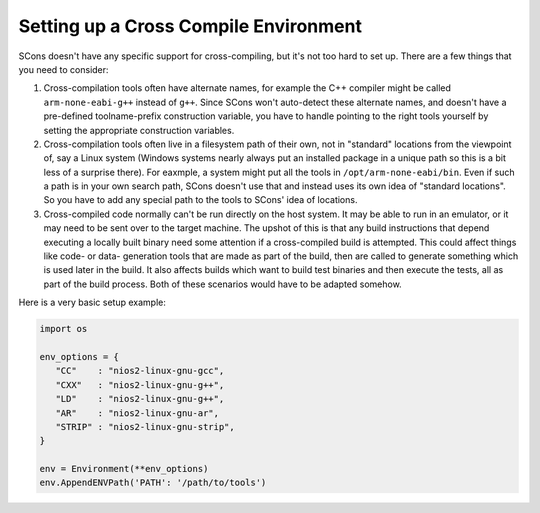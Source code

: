 Setting up a Cross Compile Environment
--------------------------------------

SCons doesn't have any specific support for cross-compiling,
but it's not too hard to set up. There are a few things
that you need to consider:

1. Cross-compilation tools often have alternate names, for example
   the C++ compiler might be called ``arm-none-eabi-g++`` instead of ``g++``.
   Since SCons won't auto-detect these alternate names, and doesn't
   have a pre-defined toolname-prefix construction variable, you have
   to handle pointing to the right tools yourself by setting the
   appropriate construction variables.

2. Cross-compilation tools often live in a filesystem path of their
   own, not in "standard" locations from the viewpoint of, say a
   Linux system (Windows systems nearly always put an installed
   package in a unique path so this is a bit less of a surprise there).
   For eaxmple, a system might put all the tools in
   ``/opt/arm-none-eabi/bin``.  Even if such a path is in your own
   search path, SCons doesn't use that and instead uses its own
   idea of "standard locations". So you have to add any special path
   to the tools to SCons' idea of locations.

3. Cross-compiled code normally can't be run directly on the host
   system.  It may be able to run in an emulator, or it may need to
   be sent over to the target machine. The upshot of this is that
   any build instructions that depend executing a locally built
   binary need some attention if a cross-compiled build is attempted.
   This could affect things like code- or data- generation tools that
   are made as part of the build, then are called to generate something
   which is used later in the build. It also affects builds which want
   to build test binaries and then execute the tests, all as part
   of the build process.  Both of these scenarios would have to be
   adapted somehow.

Here is a very basic setup example:

.. code:: python

   import os

   env_options = {
      "CC"    : "nios2-linux-gnu-gcc",
      "CXX"   : "nios2-linux-gnu-g++",
      "LD"    : "nios2-linux-gnu-g++",
      "AR"    : "nios2-linux-gnu-ar",
      "STRIP" : "nios2-linux-gnu-strip",
   }

   env = Environment(**env_options)
   env.AppendENVPath('PATH': '/path/to/tools')
